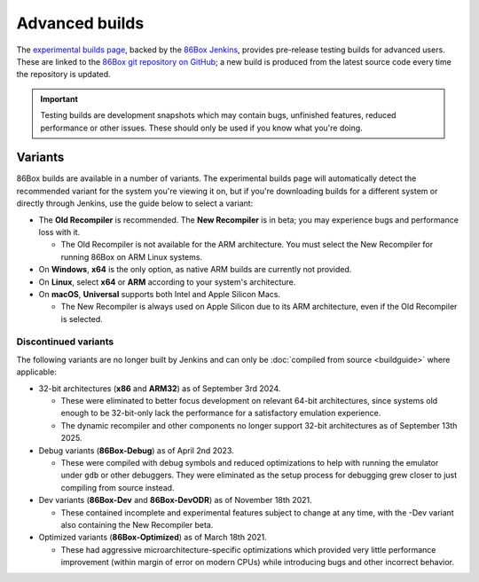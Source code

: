 Advanced builds
===============

The `experimental builds page <https://86box.net/builds>`_, backed by the `86Box Jenkins <https://ci.86box.net/job/86Box/>`_, provides pre-release testing builds for advanced users. These are linked to the `86Box git repository on GitHub <https://github.com/86Box/86Box>`_; a new build is produced from the latest source code every time the repository is updated.

.. important:: Testing builds are development snapshots which may contain bugs, unfinished features, reduced performance or other issues. These should only be used if you know what you're doing.

Variants
--------

86Box builds are available in a number of variants. The experimental builds page will automatically detect the recommended variant for the system you're viewing it on, but if you're downloading builds for a different system or directly through Jenkins, use the guide below to select a variant:

* The **Old Recompiler** is recommended. The **New Recompiler** is in beta; you may experience bugs and performance loss with it.

  * The Old Recompiler is not available for the ARM architecture. You must select the New Recompiler for running 86Box on ARM Linux systems.

* On **Windows**, **x64** is the only option, as native ARM builds are currently not provided.

* On **Linux**, select **x64** or **ARM** according to your system's architecture.

* On **macOS**, **Universal** supports both Intel and Apple Silicon Macs.

  * The New Recompiler is always used on Apple Silicon due to its ARM architecture, even if the Old Recompiler is selected.

Discontinued variants
^^^^^^^^^^^^^^^^^^^^^

The following variants are no longer built by Jenkins and can only be :doc:`compiled from source <buildguide>` where applicable:

* 32-bit architectures (**x86** and **ARM32**) as of September 3rd 2024.

  * These were eliminated to better focus development on relevant 64-bit architectures, since systems old enough to be 32-bit-only lack the performance for a satisfactory emulation experience.
  * The dynamic recompiler and other components no longer support 32-bit architectures as of September 13th 2025.

* Debug variants (**86Box-Debug**) as of April 2nd 2023.

  * These were compiled with debug symbols and reduced optimizations to help with running the emulator under ``gdb`` or other debuggers. They were eliminated as the setup process for debugging grew closer to just compiling from source instead.

* Dev variants (**86Box-Dev** and **86Box-DevODR**) as of November 18th 2021.

  * These contained incomplete and experimental features subject to change at any time, with the -Dev variant also containing the New Recompiler beta.

* Optimized variants (**86Box-Optimized**) as of March 18th 2021.

  * These had aggressive microarchitecture-specific optimizations which provided very little performance improvement (within margin of error on modern CPUs) while introducing bugs and other incorrect behavior.
